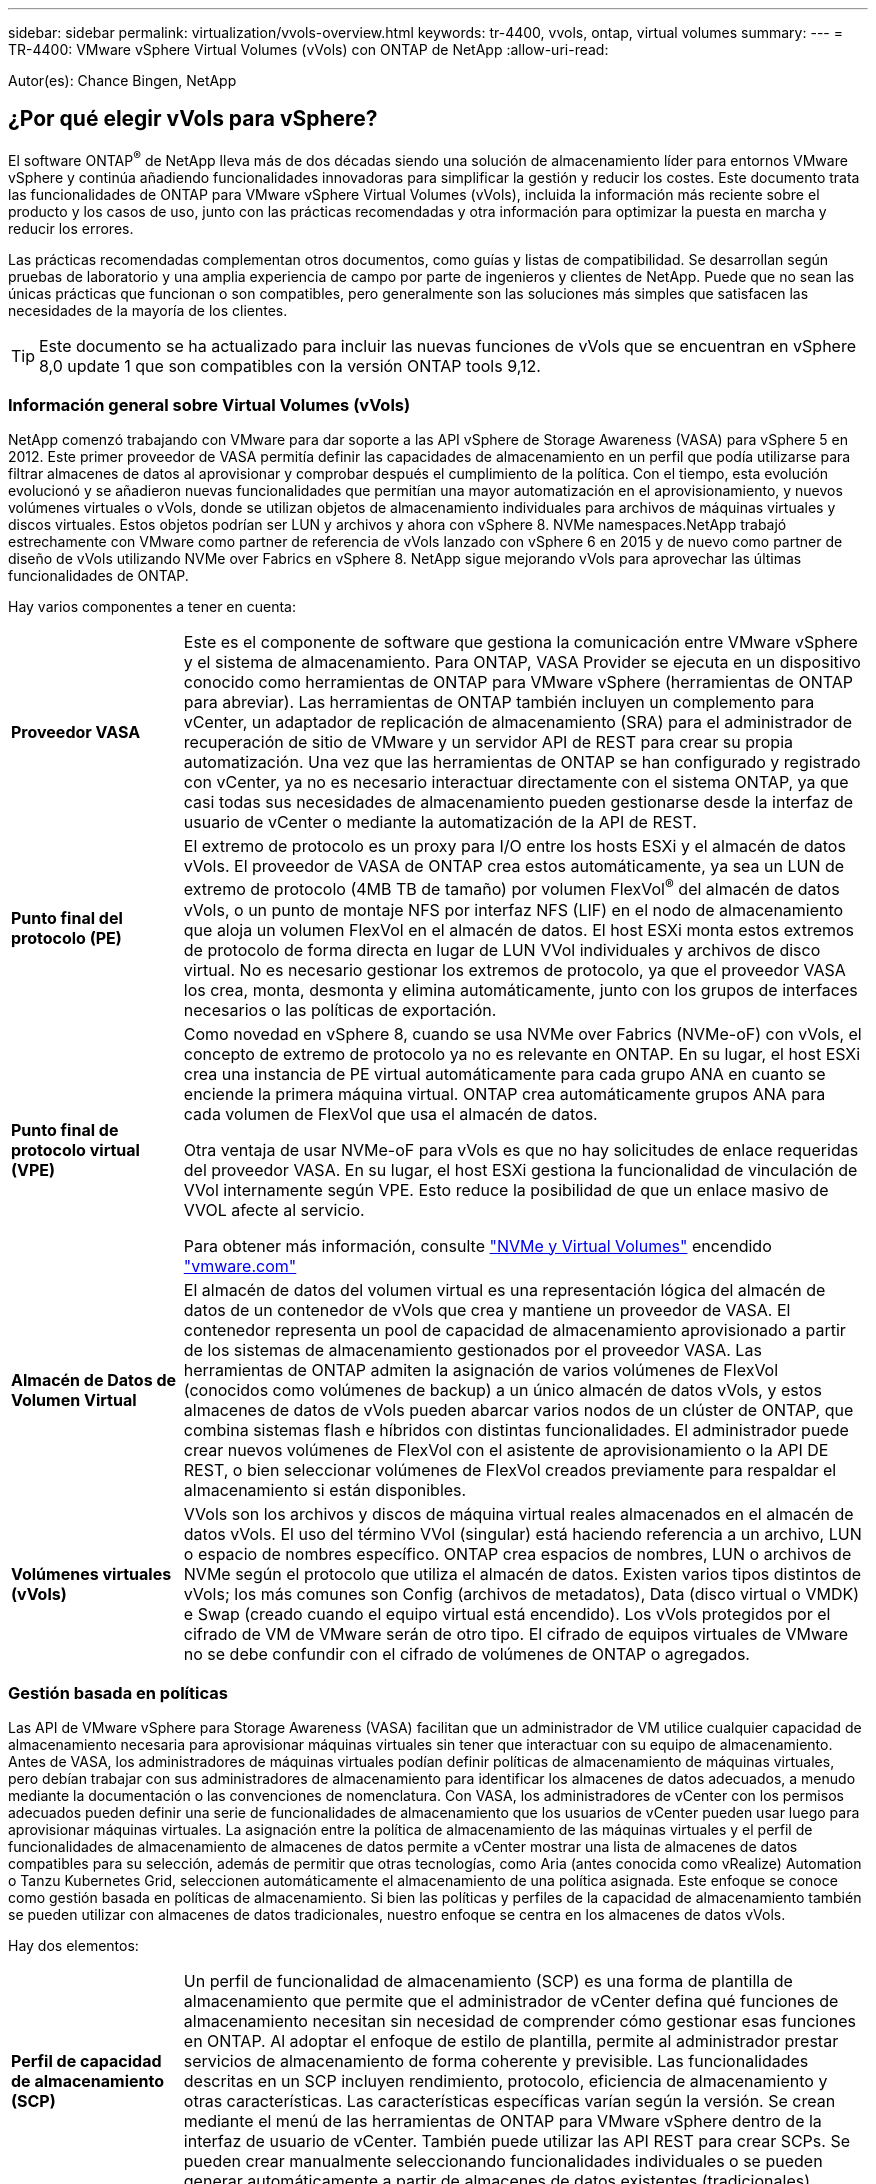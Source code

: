 ---
sidebar: sidebar 
permalink: virtualization/vvols-overview.html 
keywords: tr-4400, vvols, ontap, virtual volumes 
summary:  
---
= TR-4400: VMware vSphere Virtual Volumes (vVols) con ONTAP de NetApp
:allow-uri-read: 


[role="lead"]
Autor(es): Chance Bingen, NetApp



== ¿Por qué elegir vVols para vSphere?

El software ONTAP^®^ de NetApp lleva más de dos décadas siendo una solución de almacenamiento líder para entornos VMware vSphere y continúa añadiendo funcionalidades innovadoras para simplificar la gestión y reducir los costes. Este documento trata las funcionalidades de ONTAP para VMware vSphere Virtual Volumes (vVols), incluida la información más reciente sobre el producto y los casos de uso, junto con las prácticas recomendadas y otra información para optimizar la puesta en marcha y reducir los errores.

Las prácticas recomendadas complementan otros documentos, como guías y listas de compatibilidad. Se desarrollan según pruebas de laboratorio y una amplia experiencia de campo por parte de ingenieros y clientes de NetApp. Puede que no sean las únicas prácticas que funcionan o son compatibles, pero generalmente son las soluciones más simples que satisfacen las necesidades de la mayoría de los clientes.


TIP: Este documento se ha actualizado para incluir las nuevas funciones de vVols que se encuentran en vSphere 8,0 update 1 que son compatibles con la versión ONTAP tools 9,12.



=== Información general sobre Virtual Volumes (vVols)

NetApp comenzó trabajando con VMware para dar soporte a las API vSphere de Storage Awareness (VASA) para vSphere 5 en 2012. Este primer proveedor de VASA permitía definir las capacidades de almacenamiento en un perfil que podía utilizarse para filtrar almacenes de datos al aprovisionar y comprobar después el cumplimiento de la política. Con el tiempo, esta evolución evolucionó y se añadieron nuevas funcionalidades que permitían una mayor automatización en el aprovisionamiento, y nuevos volúmenes virtuales o vVols, donde se utilizan objetos de almacenamiento individuales para archivos de máquinas virtuales y discos virtuales. Estos objetos podrían ser LUN y archivos y ahora con vSphere 8. NVMe namespaces.NetApp trabajó estrechamente con VMware como partner de referencia de vVols lanzado con vSphere 6 en 2015 y de nuevo como partner de diseño de vVols utilizando NVMe over Fabrics en vSphere 8. NetApp sigue mejorando vVols para aprovechar las últimas funcionalidades de ONTAP.

Hay varios componentes a tener en cuenta:

[cols="20%, 80%"]
|===


| *Proveedor VASA* | Este es el componente de software que gestiona la comunicación entre VMware vSphere y el sistema de almacenamiento. Para ONTAP, VASA Provider se ejecuta en un dispositivo conocido como herramientas de ONTAP para VMware vSphere (herramientas de ONTAP para abreviar). Las herramientas de ONTAP también incluyen un complemento para vCenter, un adaptador de replicación de almacenamiento (SRA) para el administrador de recuperación de sitio de VMware y un servidor API de REST para crear su propia automatización. Una vez que las herramientas de ONTAP se han configurado y registrado con vCenter, ya no es necesario interactuar directamente con el sistema ONTAP, ya que casi todas sus necesidades de almacenamiento pueden gestionarse desde la interfaz de usuario de vCenter o mediante la automatización de la API de REST. 


| *Punto final del protocolo (PE)* | El extremo de protocolo es un proxy para I/O entre los hosts ESXi y el almacén de datos vVols. El proveedor de VASA de ONTAP crea estos automáticamente, ya sea un LUN de extremo de protocolo (4MB TB de tamaño) por volumen FlexVol^®^ del almacén de datos vVols, o un punto de montaje NFS por interfaz NFS (LIF) en el nodo de almacenamiento que aloja un volumen FlexVol en el almacén de datos. El host ESXi monta estos extremos de protocolo de forma directa en lugar de LUN VVol individuales y archivos de disco virtual. No es necesario gestionar los extremos de protocolo, ya que el proveedor VASA los crea, monta, desmonta y elimina automáticamente, junto con los grupos de interfaces necesarios o las políticas de exportación. 


| *Punto final de protocolo virtual (VPE)*  a| 
Como novedad en vSphere 8, cuando se usa NVMe over Fabrics (NVMe-oF) con vVols, el concepto de extremo de protocolo ya no es relevante en ONTAP. En su lugar, el host ESXi crea una instancia de PE virtual automáticamente para cada grupo ANA en cuanto se enciende la primera máquina virtual. ONTAP crea automáticamente grupos ANA para cada volumen de FlexVol que usa el almacén de datos.

Otra ventaja de usar NVMe-oF para vVols es que no hay solicitudes de enlace requeridas del proveedor VASA. En su lugar, el host ESXi gestiona la funcionalidad de vinculación de VVol internamente según VPE. Esto reduce la posibilidad de que un enlace masivo de VVOL afecte al servicio.

Para obtener más información, consulte https://docs.vmware.com/en/VMware-vSphere/8.0/vsphere-storage/GUID-23B47AAC-6A31-466C-84F9-8CF8F1CDD149.html["NVMe y Virtual Volumes"] encendido https://docs.vmware.com/en/VMware-vSphere/8.0/vsphere-storage/GUID-23B47AAC-6A31-466C-84F9-8CF8F1CDD149.html["vmware.com"]



| *Almacén de Datos de Volumen Virtual* | El almacén de datos del volumen virtual es una representación lógica del almacén de datos de un contenedor de vVols que crea y mantiene un proveedor de VASA. El contenedor representa un pool de capacidad de almacenamiento aprovisionado a partir de los sistemas de almacenamiento gestionados por el proveedor VASA. Las herramientas de ONTAP admiten la asignación de varios volúmenes de FlexVol (conocidos como volúmenes de backup) a un único almacén de datos vVols, y estos almacenes de datos de vVols pueden abarcar varios nodos de un clúster de ONTAP, que combina sistemas flash e híbridos con distintas funcionalidades. El administrador puede crear nuevos volúmenes de FlexVol con el asistente de aprovisionamiento o la API DE REST, o bien seleccionar volúmenes de FlexVol creados previamente para respaldar el almacenamiento si están disponibles. 


| *Volúmenes virtuales (vVols)* | VVols son los archivos y discos de máquina virtual reales almacenados en el almacén de datos vVols. El uso del término VVol (singular) está haciendo referencia a un archivo, LUN o espacio de nombres específico. ONTAP crea espacios de nombres, LUN o archivos de NVMe según el protocolo que utiliza el almacén de datos. Existen varios tipos distintos de vVols; los más comunes son Config (archivos de metadatos), Data (disco virtual o VMDK) e Swap (creado cuando el equipo virtual está encendido). Los vVols protegidos por el cifrado de VM de VMware serán de otro tipo. El cifrado de equipos virtuales de VMware no se debe confundir con el cifrado de volúmenes de ONTAP o agregados. 
|===


=== Gestión basada en políticas

Las API de VMware vSphere para Storage Awareness (VASA) facilitan que un administrador de VM utilice cualquier capacidad de almacenamiento necesaria para aprovisionar máquinas virtuales sin tener que interactuar con su equipo de almacenamiento. Antes de VASA, los administradores de máquinas virtuales podían definir políticas de almacenamiento de máquinas virtuales, pero debían trabajar con sus administradores de almacenamiento para identificar los almacenes de datos adecuados, a menudo mediante la documentación o las convenciones de nomenclatura. Con VASA, los administradores de vCenter con los permisos adecuados pueden definir una serie de funcionalidades de almacenamiento que los usuarios de vCenter pueden usar luego para aprovisionar máquinas virtuales. La asignación entre la política de almacenamiento de las máquinas virtuales y el perfil de funcionalidades de almacenamiento de almacenes de datos permite a vCenter mostrar una lista de almacenes de datos compatibles para su selección, además de permitir que otras tecnologías, como Aria (antes conocida como vRealize) Automation o Tanzu Kubernetes Grid, seleccionen automáticamente el almacenamiento de una política asignada. Este enfoque se conoce como gestión basada en políticas de almacenamiento. Si bien las políticas y perfiles de la capacidad de almacenamiento también se pueden utilizar con almacenes de datos tradicionales, nuestro enfoque se centra en los almacenes de datos vVols.

Hay dos elementos:

[cols="20%, 80%"]
|===


| *Perfil de capacidad de almacenamiento (SCP)* | Un perfil de funcionalidad de almacenamiento (SCP) es una forma de plantilla de almacenamiento que permite que el administrador de vCenter defina qué funciones de almacenamiento necesitan sin necesidad de comprender cómo gestionar esas funciones en ONTAP. Al adoptar el enfoque de estilo de plantilla, permite al administrador prestar servicios de almacenamiento de forma coherente y previsible. Las funcionalidades descritas en un SCP incluyen rendimiento, protocolo, eficiencia de almacenamiento y otras características. Las características específicas varían según la versión. Se crean mediante el menú de las herramientas de ONTAP para VMware vSphere dentro de la interfaz de usuario de vCenter. También puede utilizar las API REST para crear SCPs. Se pueden crear manualmente seleccionando funcionalidades individuales o se pueden generar automáticamente a partir de almacenes de datos existentes (tradicionales). 


| *VM Storage Policy* | Las políticas de almacenamiento de máquinas virtuales se crean en vCenter en Políticas y perfiles. Para vVols, cree un conjunto de reglas mediante reglas del proveedor de tipo de almacenamiento de NetApp vVols. Las herramientas de ONTAP proporcionan un enfoque simplificado al permitirle simplemente seleccionar un SCP en lugar de obligarlo a especificar reglas individuales. 
|===
Tal como se ha mencionado anteriormente, el uso de políticas puede ayudar a simplificar la tarea de aprovisionar un volumen. Solo tiene que seleccionar una política adecuada y el proveedor VASA mostrará los almacenes de datos de vVols compatibles con esa política y colocará el VVOL en un volumen FlexVol individual conforme a la normativa (figura 1).



==== Puesta en marcha de equipos virtuales mediante políticas de almacenamiento

image::vvols-image3.png[Ponga en marcha equipos virtuales mediante la normativa de almacenamiento,800,480]

Una vez que se aprovisiona una máquina virtual, el proveedor VASA seguirá comprobando el cumplimiento de normativas y alertará al administrador de máquinas virtuales con una alarma en vCenter cuando el volumen de respaldo ya no cumpla con la política (figura 2).



==== Cumplimiento de políticas de almacenamiento de máquinas virtuales

image::vvols-image4.png[Cumplimiento de la política de almacenamiento de máquinas virtuales,320,100]



=== Soporte de NetApp vVols

ONTAP de NetApp ha admitido la especificación de VASA desde su versión inicial en 2012. Aunque otros sistemas de almacenamiento de NetApp son compatibles con VASA, este documento se centra en las versiones compatibles actualmente de ONTAP 9.



==== ONTAP de NetApp

Además de ONTAP 9 en los sistemas AFF, ASA y FAS, NetApp admite las cargas de trabajo de VMware en ONTAP Select, Amazon FSx para ONTAP de NetApp con VMware Cloud en AWS, Azure NetApp Files con la solución de VMware Azure, Cloud Volumes Service con Google Cloud VMware Engine y el almacenamiento privado de NetApp en Equinix sin embargo, la funcionalidad específica puede variar según el proveedor de servicios y la conectividad de red disponible. También está disponible el acceso desde invitados de vSphere a los datos almacenados en dichas configuraciones, así como en Cloud Volumes ONTAP.

En el momento de la publicación, los entornos de los proveedores a hiperescala se limitan solo a los almacenes de datos NFS v3 tradicionales, por lo tanto, los vVols solo están disponibles con sistemas ONTAP en las instalaciones o sistemas conectados al cloud que ofrecen la funcionalidad completa de sistemas en las instalaciones como los alojados por partners de NetApp y proveedores de servicios de todo el mundo.

_Para obtener más información sobre ONTAP, consulte https://docs.netapp.com/us-en/ontap-family/["Documentación de productos de ONTAP"]_

_Para obtener más información acerca de las prácticas recomendadas para ONTAP y VMware vSphere, consulte https://docs.netapp.com/us-en/netapp-solutions/virtualization/vsphere_ontap_ontap_for_vsphere.html["TR-4597"]_



=== Ventajas del uso de vVols con ONTAP

Cuando VMware introdujo la compatibilidad de vVols con VASA 2,0 en 2015, lo describió como «un marco de integración y gestión que ofrece un nuevo modelo operativo para almacenamiento externo (SAN/NAS)». Este modelo operativo ofrece varios beneficios junto con el almacenamiento de ONTAP.



==== Gestión basada en políticas

Tal y como se explica en la sección 1,2, la gestión basada en normativas permite aprovisionar equipos virtuales y gestionar posteriormente mediante normativas predefinidas. Esto puede ayudar a las operaciones DE TI DE varias maneras:

* * Aumentar velocidad.* Las herramientas ONTAP eliminan la necesidad de que el administrador de vCenter abra tickets con el equipo de almacenamiento para las actividades de aprovisionamiento de almacenamiento. Sin embargo, las funciones de RBAC de las herramientas de ONTAP en vCenter y en el sistema de ONTAP aún permiten equipos independientes (como equipos de almacenamiento) o actividades independientes del mismo equipo restringiendo el acceso a funciones específicas si se desea.
* * Provisionamiento más inteligente. * Las capacidades del sistema de almacenamiento se pueden exponer a través de las API de VASA, lo que permite que los flujos de trabajo de aprovisionamiento aprovechen las capacidades avanzadas sin que el administrador de VM tenga que entender cómo administrar el sistema de almacenamiento.
* * Provisionamiento más rápido.* Se pueden admitir diferentes capacidades de almacenamiento en un único almacén de datos y seleccionarlas automáticamente según sea apropiado para una VM basada en la política de VM.
* *Evite errores.* Las políticas de almacenamiento y VM se desarrollan con anticipación y se aplican según sea necesario sin tener que personalizar el almacenamiento cada vez que se aprovisiona una VM. Las alarmas de cumplimiento de normativas se generan cuando las funcionalidades de almacenamiento van más allá de las políticas definidas. Como se ha mencionado anteriormente, los SCPs hacen que el aprovisionamiento inicial sea predecible y repetible, mientras que basar las políticas de almacenamiento de los equipos virtuales en los SCPs garantiza una ubicación precisa.
* * Mejor gestión de la capacidad.* Las herramientas VASA y ONTAP permiten ver la capacidad de almacenamiento hasta el nivel agregado induvial si es necesario y proporcionar múltiples capas de alerta en el caso de que la capacidad comience a agotarse.




==== Gestión granular de máquinas virtuales en el SAN moderno

Los sistemas de ALMACENAMIENTO SAN que utilizan Fibre Channel e iSCSI fueron los primeros en admitir VMware para ESX, pero no han podido gestionar archivos y discos de máquina virtual individuales desde el sistema de almacenamiento. En su lugar, se aprovisionan los LUN y VMFS gestiona los archivos individuales. Esto hace que sea difícil para el sistema de almacenamiento gestionar directamente el rendimiento, clonación y protección del almacenamiento de equipos virtuales individuales. VVols ofrece la granularidad del almacenamiento de la que los clientes que utilizan almacenamiento NFS ya disfrutan con las funciones SAN sólidas y de alto rendimiento de ONTAP.

Ahora, con las herramientas vSphere 8 y ONTAP para VMware vSphere 9,12 y versiones posteriores, esos mismos controles granulares que utilizan vVols para los protocolos heredados basados en SCSI están ahora disponibles en la SAN Fibre Channel moderna que utiliza NVMe over Fabrics para obtener un rendimiento aún mayor a escala. Con la actualización 1 de vSphere 8,0, ahora es posible implementar una solución NVMe integral completa usando vVols sin ninguna traducción de I/O en la pila de almacenamiento del hipervisor.



==== Mayores funcionalidades de descarga de almacenamiento

Si bien VAAI ofrece varias operaciones que se descargan en el almacenamiento, existen algunas lagunas que se solucionan por el proveedor VASA. VAAI de SAN no puede descargar las snapshots gestionadas de VMware en el sistema de almacenamiento. VAAI de NFS puede descargar las copias Snapshot gestionadas por máquinas virtuales, pero existen limitaciones para colocar una máquina virtual con copias Snapshot de almacenamiento nativas. Dado que los vVols utilizan LUN, espacios de nombres o archivos individuales para discos de máquinas virtuales, ONTAP puede clonar de forma rápida y eficiente los archivos o LUN para crear copias Snapshot granulares de máquina virtual que ya no requieren archivos delta. VAAI de NFS tampoco admite operaciones de descarga de copias para migraciones activas de Storage vMotion (activadas). La máquina virtual debe apagarse para permitir la descarga de la migración cuando utilice VAAI con almacenes de datos NFS tradicionales. El proveedor VASA en las herramientas de ONTAP permite clones casi instantáneos con un uso eficiente del almacenamiento para migraciones activas e inactivas, y también admite copias casi instantáneas para migraciones entre volúmenes de vVols. Gracias a estas importantes ventajas en términos de eficiencia del almacenamiento, puede que pueda aprovechar al máximo las cargas de trabajo vVols de la https://www.netapp.com/pdf.html?item=/media/8207-flyer-efficiency-guaranteepdf.pdf["Garantía de eficiencia"] programa. De la misma manera, si los clones entre volúmenes que utilizan VAAI no cumplen sus requisitos, probablemente podrá solucionar su reto empresarial gracias a las mejoras en la experiencia de copia con vVols.



==== Casos de uso comunes para vVols

Además de estos beneficios, también se observan estos casos de uso comunes para el almacenamiento de VVOL:

* *Aprovisionamiento bajo demanda de VMs*
+
** Cloud privado o IaaS de proveedor de servicios.
** Aproveche la automatización y la orquestación mediante la suite Aria (anteriormente vRealize), OpenStack, etc.


* *Discos de primera clase (FCDs)*
+
** Volúmenes persistentes de VMware Tanzu Kubernetes Grid [TKG].
** Proporcione servicios similares a los de Amazon EBS mediante la gestión independiente del ciclo de vida de VMDK.


* *Provisionamiento bajo demanda de VMs temporales*
+
** Laboratorios de prueba/desarrollo
** Entornos de formación






==== Beneficios comunes con vVols

Cuando se utiliza a su máximo beneficio, como en los casos de uso anteriores, vVols proporciona las siguientes mejoras específicas:

* Los clones se crean rápidamente en un solo volumen, o entre varios volúmenes de un clúster de ONTAP, lo cual es una ventaja en comparación con los clones tradicionales con VAAI habilitada. Además, hacen un almacenamiento eficiente. Los clones dentro de un volumen utilizan el clon de archivos ONTAP, que son como volúmenes FlexClone^®^ y solo almacenan los cambios desde el archivo VVol/LUN/espacio de nombres de origen. Con el fin de que los equipos virtuales a largo plazo para la producción u otras aplicaciones se creen con rapidez, ocupan un espacio mínimo y pueden beneficiarse de la protección a nivel de equipo virtual (con el complemento SnapCenter de NetApp para VMware vSphere, copias Snapshot gestionadas de VMware o backup VADP) y gestión del rendimiento (con la calidad de servicio de ONTAP).
* Los vVols son la tecnología de almacenamiento ideal cuando se utiliza TKG con vSphere CSI, lo que proporciona capacidades y clases de almacenamiento discretas gestionadas por el administrador de vCenter.
* Los servicios similares a Amazon EBS se pueden entregar a través de FCDs porque un VMDK FCD, como su nombre indica, es un ciudadano de primera clase en vSphere y tiene un ciclo de vida que se puede administrar de forma independiente, independientemente de las VM a las que pueda estar conectado.

